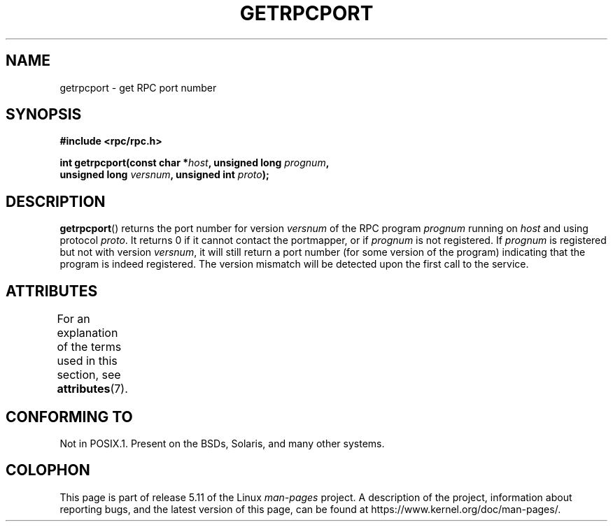 .\" This page was taken from the 4.4BSD-Lite CDROM (BSD license)
.\"
.\" %%%LICENSE_START(BSD_ONELINE_CDROM)
.\" This page was taken from the 4.4BSD-Lite CDROM (BSD license)
.\" %%%LICENSE_END
.\"
.\" @(#)getrpcport.3r	2.2 88/08/02 4.0 RPCSRC; from 1.12 88/02/26 SMI
.TH GETRPCPORT 3 2021-03-22 "" "Linux Programmer's Manual"
.SH NAME
getrpcport \- get RPC port number
.SH SYNOPSIS
.nf
.B "#include <rpc/rpc.h>"
.PP
.BI "int getrpcport(const char *" host ", unsigned long " prognum ,
.BI "               unsigned long " versnum ", unsigned int " proto );
.fi
.SH DESCRIPTION
.BR getrpcport ()
returns the port number for version
.I versnum
of the RPC program
.I prognum
running on
.I host
and using protocol
.IR proto .
It returns 0 if it cannot contact the portmapper, or if
.I prognum
is not registered.
If
.I prognum
is registered but not with version
.IR versnum ,
it will still return a port number (for some version of the program)
indicating that the program is indeed registered.
The version mismatch will be detected upon the first call to the service.
.SH ATTRIBUTES
For an explanation of the terms used in this section, see
.BR attributes (7).
.ad l
.nh
.TS
allbox;
lbx lb lb
l l l.
Interface	Attribute	Value
T{
.BR getrpcport ()
T}	Thread safety	MT-Safe env locale
.TE
.hy
.ad
.sp 1
.SH CONFORMING TO
Not in POSIX.1.
Present on the BSDs, Solaris, and many other systems.
.SH COLOPHON
This page is part of release 5.11 of the Linux
.I man-pages
project.
A description of the project,
information about reporting bugs,
and the latest version of this page,
can be found at
\%https://www.kernel.org/doc/man\-pages/.
